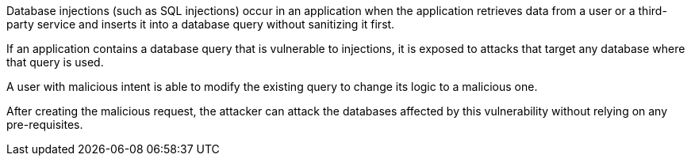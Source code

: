 Database injections (such as SQL injections) occur in an application when the
application retrieves data from a user or a third-party service and inserts it
into a database query without sanitizing it first.

If an application contains a database query that is vulnerable to injections,
it is exposed to attacks that target any database where that query is used.

A user with malicious intent is able to modify the existing query to change
its logic to a malicious one.

After creating the malicious request, the attacker can attack the databases
affected by this vulnerability without relying on any pre-requisites.

